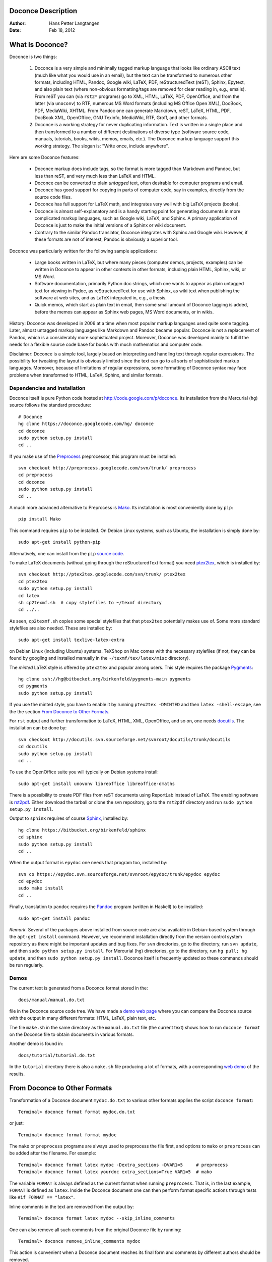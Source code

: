 .. Automatically generated reST file from Doconce source
   (http://code.google.com/p/doconce/)

Doconce Description
===================

:Author: Hans Petter Langtangen

:Date: Feb 18, 2012

.. lines beginning with # are comment lines



.. _what:is:doconce:

What Is Doconce?
================

Doconce is two things:

 1. Doconce is a very simple and minimally tagged markup language that
    looks like ordinary ASCII text (much like what you would use in an
    email), but the text can be transformed to numerous other formats,
    including HTML, Pandoc, Google wiki, LaTeX, PDF, reStructuredText
    (reST), Sphinx, Epytext, and also plain text (where non-obvious
    formatting/tags are removed for clear reading in, e.g.,
    emails). From reST you can (via ``rst2*`` programs) go to XML, HTML,
    LaTeX, PDF, OpenOffice, and from the latter (via ``unoconv``) to
    RTF, numerous MS Word formats (including MS Office Open XML),
    DocBook, PDF, MediaWiki, XHTML. From Pandoc one can generate
    Markdown, reST, LaTeX, HTML, PDF, DocBook XML, OpenOffice, GNU
    Texinfo, MediaWiki, RTF, Groff, and other formats.

 2. Doconce is a working strategy for never duplicating information.
    Text is written in a single place and then transformed to
    a number of different destinations of diverse type (software
    source code, manuals, tutorials, books, wikis, memos, emails, etc.).
    The Doconce markup language support this working strategy.
    The slogan is: "Write once, include anywhere".

Here are some Doconce features:

  * Doconce markup does include tags, so the format is more tagged than
    Markdown and Pandoc, but less than reST, and very much less than
    LaTeX and HTML.

  * Doconce can be converted to plain *untagged* text,
    often desirable for computer programs and email.

  * Doconce has good support for copying in parts of computer code,
    say in examples, directly from the source code files.

  * Doconce has full support for LaTeX math, and integrates very well
    with big LaTeX projects (books).

  * Doconce is almost self-explanatory and is a handy starting point
    for generating documents in more complicated markup languages, such
    as Google wiki, LaTeX, and Sphinx. A primary application of Doconce
    is just to make the initial versions of a Sphinx or wiki document.

  * Contrary to the similar Pandoc translator, Doconce integrates with
    Sphinx and Google wiki. However, if these formats are not of interest,
    Pandoc is obviously a superior tool.

Doconce was particularly written for the following sample applications:

  * Large books written in LaTeX, but where many pieces (computer demos,
    projects, examples) can be written in Doconce to appear in other
    contexts in other formats, including plain HTML, Sphinx, wiki, or MS Word.

  * Software documentation, primarily Python doc strings, which one wants
    to appear as plain untagged text for viewing in Pydoc, as reStructuredText
    for use with Sphinx, as wiki text when publishing the software at
    web sites, and as LaTeX integrated in, e.g., a thesis.

  * Quick memos, which start as plain text in email, then some small
    amount of Doconce tagging is added, before the memos can appear as
    Sphinx web pages, MS Word documents, or in wikis.

History: Doconce was developed in 2006 at a time when most popular
markup languages used quite some tagging.  Later, almost untagged
markup languages like Markdown and Pandoc became popular. Doconce is
not a replacement of Pandoc, which is a considerably more
sophisticated project. Moreover, Doconce was developed mainly to
fulfill the needs for a flexible source code base for books with much
mathematics and computer code.

Disclaimer: Doconce is a simple tool, largely based on interpreting
and handling text through regular expressions. The possibility for
tweaking the layout is obviously limited since the text can go to
all sorts of sophisticated markup languages. Moreover, because of
limitations of regular expressions, some formatting of Doconce syntax
may face problems when transformed to HTML, LaTeX, Sphinx, and similar
formats.



Dependencies and Installation
-----------------------------

Doconce itself is pure Python code hosted at `<http://code.google.com/p/doconce>`_.  Its installation from the
Mercurial (``hg``) source follows the standard procedure::


        # Doconce
        hg clone https://doconce.googlecode.com/hg/ doconce
        cd doconce
        sudo python setup.py install
        cd ..


If you make use of the `Preprocess <http://code.google.com/p/preprocess>`_
preprocessor, this program must be installed::


        svn checkout http://preprocess.googlecode.com/svn/trunk/ preprocess
        cd preprocess
        cd doconce
        sudo python setup.py install
        cd ..

A much more advanced alternative to Preprocess is
`Mako <http://www.makotemplates.org>`_. Its installation is most
conveniently done by ``pip``::


        pip install Mako

This command requires ``pip`` to be installed. On Debian Linux systems,
such as Ubuntu, the installation is simply done by::


        sudo apt-get install python-pip

Alternatively, one can install from the ``pip`` `source code <http://pypi.python.org/pypi/pip>`_.

To make LaTeX
documents (without going through the reStructuredText format) you
need `ptex2tex <http://code.google.com/p/ptex2tex>`_, which is
installed by::


        svn checkout http://ptex2tex.googlecode.com/svn/trunk/ ptex2tex
        cd ptex2tex
        sudo python setup.py install
        cd latex
        sh cp2texmf.sh  # copy stylefiles to ~/texmf directory
        cd ../..

As seen, ``cp2texmf.sh`` copies some special stylefiles that
that ``ptex2tex`` potentially makes use of. Some more standard stylefiles
are also needed. These are installed by::


        sudo apt-get install texlive-latex-extra

on Debian Linux (including Ubuntu) systems. TeXShop on Mac comes with
the necessary stylefiles (if not, they can be found by googling and installed
manually in the ``~/texmf/tex/latex/misc`` directory).

The *minted* LaTeX style is offered by ``ptex2tex`` and popular among
users. This style requires the package `Pygments <http://pygments.org>`_::


        hg clone ssh://hg@bitbucket.org/birkenfeld/pygments-main pygments
        cd pygments
        sudo python setup.py install

If you use the minted style, you have to enable it by running
``ptex2tex -DMINTED`` and then ``latex -shell-escape``, see
the the section `From Doconce to Other Formats`_.

For ``rst`` output and further transformation to LaTeX, HTML, XML,
OpenOffice, and so on, one needs `docutils <http://docutils.sourceforge.net>`_.
The installation can be done by::


        svn checkout http://docutils.svn.sourceforge.net/svnroot/docutils/trunk/docutils
        cd docutils
        sudo python setup.py install
        cd ..

To use the OpenOffice suite you will typically on Debian systems install::


        sudo apt-get install unovonv libreoffice libreoffice-dmaths


There is a possibility to create PDF files from reST documents
using ReportLab instead of LaTeX. The enabling software is
`rst2pdf <http://code.google.com/p/rst2pdf>`_. Either download the tarball
or clone the svn repository, go to the ``rst2pdf`` directory and
run ``sudo python setup.py install``.


Output to ``sphinx`` requires of course `Sphinx <http://sphinx.pocoo.org>`_,
installed by::


        hg clone https://bitbucket.org/birkenfeld/sphinx
        cd sphinx
        sudo python setup.py install
        cd ..


When the output format is ``epydoc`` one needs that program too, installed
by::


        svn co https://epydoc.svn.sourceforge.net/svnroot/epydoc/trunk/epydoc epydoc
        cd epydoc
        sudo make install
        cd ..


Finally, translation to ``pandoc`` requires the
`Pandoc <http://johnmacfarlane.net/pandoc/>`_ program
(written in Haskell) to be installed::


        sudo apt-get install pandoc


*Remark.* Several of the packages above installed from source code
are also available in Debian-based system through the
``apt-get install`` command. However, we recommend installation directly
from the version control system repository as there might be important
updates and bug fixes. For ``svn`` directories, go to the directory,
run ``svn update``, and then ``sudo python setup.py install``. For
Mercurial (``hg``) directories, go to the directory, run
``hg pull; hg update``, and then ``sudo python setup.py install``.
Doconce itself is frequently updated so these commands should be
run regularly.



.. some comment lines that do not affect any formatting

.. these lines are simply removed








Demos
-----


The current text is generated from a Doconce format stored in the::


        docs/manual/manual.do.txt

file in the Doconce source code tree. We have made a
`demo web page <https://doconce.googlecode.com/hg/doc/demos/manual/index.html>`_
where you can compare the Doconce source with the output in many
different formats: HTML, LaTeX, plain text, etc.

The file ``make.sh`` in the same directory as the ``manual.do.txt`` file
(the current text) shows how to run ``doconce format`` on the
Doconce file to obtain documents in various formats.

Another demo is found in::


        docs/tutorial/tutorial.do.txt

In the ``tutorial`` directory there is also a ``make.sh`` file producing a
lot of formats, with a corresponding
`web demo <https://doconce.googlecode.com/hg/doc/demos/tutorial/index.html>`_
of the results.

.. Example on including another Doconce file:



.. _doconce2formats:

From Doconce to Other Formats
=============================

Transformation of a Doconce document ``mydoc.do.txt`` to various other
formats applies the script ``doconce format``::


        Terminal> doconce format format mydoc.do.txt

or just::


        Terminal> doconce format format mydoc

The ``mako`` or ``preprocess`` programs are always used to preprocess the
file first, and options to ``mako`` or ``preprocess`` can be added after the
filename. For example::


        Terminal> doconce format latex mydoc -Dextra_sections -DVAR1=5     # preprocess
        Terminal> doconce format latex yourdoc extra_sections=True VAR1=5  # mako

The variable ``FORMAT`` is always defined as the current format when
running ``preprocess``. That is, in the last example, ``FORMAT`` is
defined as ``latex``. Inside the Doconce document one can then perform
format specific actions through tests like ``#if FORMAT == "latex"``.

Inline comments in the text are removed from the output by::


        Terminal> doconce format latex mydoc --skip_inline_comments

One can also remove all such comments from the original Doconce
file by running::


        Terminal> doconce remove_inline_comments mydoc

This action is convenient when a Doconce document reaches its final form
and comments by different authors should be removed.


HTML
----

Making an HTML version of a Doconce file ``mydoc.do.txt``
is performed by::


        Terminal> doconce format html mydoc

The resulting file ``mydoc.html`` can be loaded into any web browser for viewing.

Pandoc
------

Output in the versatile Pandoc format results from::


        Terminal> doconce format pandoc mydoc

The name of the output file is ``mydoc.pnd``.
From this format one can go to numerous other formats::


        Terminal> pandoc -R -t markdown  -o mydoc.txt mydoc.pnd
        Terminal> pandoc -R -t mediawiki -o mydoc.mwk mydoc.pnd

Pandoc supports ``latex``, ``html``, ``odt`` (OpenOffice), ``docx`` (Microsoft
Word), ``rtf``, ``texinfo``, to mention some. The ``-R`` option makes
Pandoc pass raw HTML or LaTeX to the output format instead of ignoring it.
See the `Pandoc documentation <http://johnmacfarlane.net/pandoc/README.html>`_
for the many features of the ``pandoc`` program.

LaTeX
-----

Making a LaTeX file ``mydoc.tex`` from ``mydoc.do.txt`` is done in two steps:
.. Note: putting code blocks inside a list is not successful in many

.. formats - the text may be messed up. A better choice is a paragraph

.. environment, as used here.


*Step 1.* Filter the doconce text to a pre-LaTeX form ``mydoc.p.tex`` for
     ``ptex2tex``::


        Terminal> doconce format latex mydoc

LaTeX-specific commands ("newcommands") in math formulas and similar
can be placed in files ``newcommands.tex``, ``newcommands_keep.tex``, or
``newcommands_replace.tex`` (see the section `Macros (Newcommands)`_).
If these files are present, they are included in the LaTeX document
so that your commands are defined.

*Step 2.* Run ``ptex2tex`` (if you have it) to make a standard LaTeX file::


        Terminal> ptex2tex mydoc

or just perform a plain copy::


        Terminal> cp mydoc.p.tex mydoc.tex

Doconce generates a ``.p.tex`` file with some preprocessor macros
that can be used to steer certain properties of the LaTeX document.
For example, to turn on the Helvetica font instead of the standard
Computer Modern font, run::


        Terminal> ptex2tex -DHELVETICA mydoc

The title, authors, and date are by default typeset in a non-standard
way to enable a nicer treatment of multiple authors having
institutions in common. However, the standard LaTeX "maketitle" heading
is also available through::


        Terminal> ptex2tex -DLATEX_HEADING=traditional mydoc

A separate titlepage can be generate by::


        Terminal> ptex2tex -DLATEX_HEADING=titlepage mydoc


The ``ptex2tex`` tool makes it possible to easily switch between many
different fancy formattings of computer or verbatim code in LaTeX
documents. After any ``!bc`` command in the Doconce source you can
insert verbatim block styles as defined in your ``.ptex2tex.cfg``
file, e.g., ``!bc cod`` for a code snippet, where ``cod`` is set to
a certain environment in ``.ptex2tex.cfg`` (e.g., ``CodeIntended``).
There are over 30 styles to choose from.

*Step 3.* Compile ``mydoc.tex``
and create the PDF file::


        Terminal> latex mydoc
        Terminal> latex mydoc
        Terminal> makeindex mydoc   # if index
        Terminal> bibitem mydoc     # if bibliography
        Terminal> latex mydoc
        Terminal> dvipdf mydoc

If one wishes to use the ``Minted_Python``, ``Minted_Cpp``, etc., environments
in ``ptex2tex`` for typesetting code, the ``minted`` LaTeX package is needed.
This package is included by running ``doconce format`` with the
``-DMINTED`` option::


        Terminal> ptex2tex -DMINTED mydoc

In this case, ``latex`` must be run with the
``-shell-escape`` option::


        Terminal> latex -shell-escape mydoc
        Terminal> latex -shell-escape mydoc
        Terminal> makeindex mydoc   # if index
        Terminal> bibitem mydoc     # if bibliography
        Terminal> latex -shell-escape mydoc
        Terminal> dvipdf mydoc

The ``-shell-escape`` option is required because the ``minted.sty`` style
file runs the ``pygments`` program to format code, and this program
cannot be run from ``latex`` without the ``-shell-escape`` option.


Plain ASCII Text
----------------

We can go from Doconce "back to" plain untagged text suitable for viewing
in terminal windows, inclusion in email text, or for insertion in
computer source code::


        Terminal> doconce format plain mydoc.do.txt  # results in mydoc.txt


reStructuredText
----------------

Going from Doconce to reStructuredText gives a lot of possibilities to
go to other formats. First we filter the Doconce text to a
reStructuredText file ``mydoc.rst``::


        Terminal> doconce format rst mydoc.do.txt

We may now produce various other formats::


        Terminal> rst2html.py  mydoc.rst > mydoc.html # html
        Terminal> rst2latex.py mydoc.rst > mydoc.tex  # latex
        Terminal> rst2xml.py   mydoc.rst > mydoc.xml  # XML
        Terminal> rst2odt.py   mydoc.rst > mydoc.odt  # OpenOffice


The OpenOffice file ``mydoc.odt`` can be loaded into OpenOffice and
saved in, among other things, the RTF format or the Microsoft Word format.
However, it is more convenient to use the program ``unovonv``
to convert between the many formats OpenOffice supports *on the command line*.
Run::


        Terminal> unoconv --show

to see all the formats that are supported.
For example, the following commands take
``mydoc.odt`` to Microsoft Office Open XML format,
classic MS Word format, and PDF::


        Terminal> unoconv -f ooxml mydoc.odt
        Terminal> unoconv -f doc mydoc.odt
        Terminal> unoconv -f pdf mydoc.odt


*Remark about Mathematical Typesetting.* At the time of this writing, there is no easy way to go from Doconce
and LaTeX mathematics to reST and further to OpenOffice and the
"MS Word world". Mathematics is only fully supported by ``latex`` as
output and to a wide extent also supported by the ``sphinx`` output format.
Some links for going from LaTeX to Word are listed below.

 * `<http://ubuntuforums.org/showthread.php?t=1033441>`_

 * `<http://tug.org/utilities/texconv/textopc.html>`_

 * `<http://nileshbansal.blogspot.com/2007/12/latex-to-openofficeword.html>`_
.. One possible way from Doconce to MS Word goes via ``latex`` and then

.. ``texmacs``. This didn't work well for math and figures.


Sphinx
------

Sphinx documents demand quite some steps in their creation. We have automated
most of the steps through the ``doconce sphinx_dir`` command::


        Terminal> doconce sphinx_dir author="authors' names" \
                  title="some title" version=1.0 dirname=sphinxdir \
                  theme=mytheme file1 file2 file3 ...

The keywords ``author``, ``title``, and ``version`` are used in the headings
of the Sphinx document. By default, ``version`` is 1.0 and the script
will try to deduce authors and title from the doconce files ``file1``,
``file2``, etc. that together represent the whole document. Note that
none of the individual Doconce files ``file1``, ``file2``, etc. should
include the rest as their union makes up the whole document.
The default value of ``dirname`` is ``sphinx-rootdir``. The ``theme``
keyword is used to set the theme for design of HTML output from
Sphinx (the default theme is ``'default'``).

With a single-file document in ``mydoc.do.txt`` one often just runs::


        Terminal> doconce sphinx_dir mydoc

and then an appropriate Sphinx directory ``sphinx-rootdir`` is made with
relevant files.

The ``doconce sphinx_dir`` command generates a script
``automake-sphinx.sh`` for compiling the Sphinx document into an HTML
document.  One can either run ``automake-sphinx.sh`` or perform the
steps in the script manually, possibly with necessary modifications.
You should at least read the script prior to executing it to have
some idea of what is done.

Te ``doconce sphinx_dir`` script copies directories named ``figs`` or ``figures``
over to the Sphinx directory so that figures are accessible in the
Sphinx compilation.  If figures or movies are located in other
directories, ``automake-sphinx.sh`` must be edited accordingly.
Links to local files (not ``http:`` or ``file:`` URLs) must be placed
in the ``_static`` subdirectory of the Sphinx directory. The
utility ``doconce sphinxfix_localURLs`` is run to check for local
links: for each such link, say ``dir1/dir2/myfile.txt`` it replaces
the link by ``_static/myfile.txt`` and copies ``dir1/dir2/myfile.txt``
to a local ``_static`` directory (in the same directory as the
script is run). The user must copy all ``_static/*`` files to the
``_static`` subdirectory of the Sphinx directory. Links to local
HTML files (say another Sphinx document) may present a problem if they link
to other files: all necessary files must be correctly copied to
the ``_static`` subdirectory of the Sphinx directory.
It may be wise to place relevant files in a ``_static`` directory
and link to these directly from the Doconce document - then links
to not need to be modified when creating  a Sphinx version of
the document.

Doconce comes with a collection of HTML themes for Sphinx documents.
These are packed out in the Sphinx directory, the ``conf.py``
configuration file for Sphinx is edited accordingly, and a script
``make-themes.sh`` can make HTML documents with one or more themes.
For example,
to realize the themes ``fenics`` and ``pyramid``, one writes::


        Terminal> ./make-themes.sh fenics pyramid

The resulting directories with HTML documents are ``_build/html_fenics``
and ``_build/html_pyramid``, respectively. Without arguments,
``make-themes.sh`` makes all available themes (!).

If it is not desirable to use the autogenerated scripts explained
above, here is the complete manual procedure of generating a
Sphinx document from a file ``mydoc.do.txt``.

*Step 1.* Translate Doconce into the Sphinx format::


        Terminal> doconce format sphinx mydoc


*Step 2.* Create a Sphinx root directory with a ``conf.py`` file,
either manually or by using the interactive ``sphinx-quickstart``
program. Here is a scripted version of the steps with the latter::


        mkdir sphinx-rootdir
        sphinx-quickstart <<EOF
        sphinx-rootdir
        n
        _
        Name of My Sphinx Document
        Author
        version
        version
        .rst
        index
        n
        y
        n
        n
        n
        n
        y
        n
        n
        y
        y
        y
        EOF


*Step 3.* Copy the ``mydoc.rst`` file to the Sphinx root directory::


        Terminal> cp mydoc.rst sphinx-rootdir

If you have figures in your document, the relative paths to those will
be invalid when you work with ``mydoc.rst`` in the ``sphinx-rootdir``
directory. Either edit ``mydoc.rst`` so that figure file paths are correct,
or simply copy your figure directories to ``sphinx-rootdir``.
Links to local files in ``mydoc.rst`` must be modified to links to
files in the ``_static`` directory, see comment above.

*Step 4.* Edit the generated ``index.rst`` file so that ``mydoc.rst``
is included, i.e., add ``mydoc`` to the ``toctree`` section so that it becomes::


        .. toctree::
           :maxdepth: 2
        
           mydoc

(The spaces before ``mydoc`` are important!)

*Step 5.* Generate, for instance, an HTML version of the Sphinx source::


        make clean   # remove old versions
        make html


Sphinx can generate a range of different formats:
standalone HTML, HTML in separate directories with ``index.html`` files,
a large single HTML file, JSON files, various help files (the qthelp, HTML,
and Devhelp projects), epub, LaTeX, PDF (via LaTeX), pure text, man pages,
and Texinfo files.

*Step 6.* View the result::


        Terminal> firefox _build/html/index.html


Note that verbatim code blocks can be typeset in a variety of ways
depending the argument that follows ``!bc``: ``cod`` gives Python
(``code-block:: python`` in Sphinx syntax) and ``cppcod`` gives C++, but
all such arguments can be customized both for Sphinx and LaTeX output.


Google Code Wiki
----------------

There are several different wiki dialects, but Doconce only support the
one used by `Google Code <http://code.google.com/p/support/wiki/WikiSyntax>`_.
The transformation to this format, called ``gwiki`` to explicitly mark
it as the Google Code dialect, is done by::


        Terminal> doconce format gwiki mydoc.do.txt

You can then open a new wiki page for your Google Code project, copy
the ``mydoc.gwiki`` output file from ``doconce format`` and paste the
file contents into the wiki page. Press **Preview** or **Save Page** to
see the formatted result.

When the Doconce file contains figures, each figure filename must be
replaced by a URL where the figure is available. There are instructions
in the file for doing this. Usually, one performs this substitution
automatically (see next section).


Tweaking the Doconce Output
---------------------------

Occasionally, one would like to tweak the output in a certain format
from Doconce. One example is figure filenames when transforming
Doconce to reStructuredText. Since Doconce does not know if the
``.rst`` file is going to be filtered to LaTeX or HTML, it cannot know
if ``.eps`` or ``.png`` is the most appropriate image filename.
The solution is to use a text substitution command or code with, e.g., sed,
perl, python, or scitools subst, to automatically edit the output file
from Doconce. It is then wise to run Doconce and the editing commands
from a script to automate all steps in going from Doconce to the final
format(s). The ``make.sh`` files in ``docs/manual`` and ``docs/tutorial``
constitute comprehensive examples on how such scripts can be made.



The Doconce Markup Language
===========================

The Doconce format introduces four constructs to markup text:
lists, special lines, inline tags, and environments.

Lists
-----

An unordered bullet list makes use of the ``*`` as bullet sign
and is indented as follows::


           * item 1
        
           * item 2
        
             * subitem 1, if there are more
               lines, each line must
               be intended as shown here
        
             * subitem 2,
               also spans two lines
        
           * item 3


This list gets typeset as

   * item 1

   * item 2

     * subitem 1, if there are more
       lines, each line must
       be intended as shown here

     * subitem 2,
       also spans two lines


   * item 3

In an ordered list, each item starts with an ``o`` (as the first letter
in "ordered")::


           o item 1
        
           o item 2
        
             * subitem 1
        
             * subitem 2
        
           o item 3


resulting in

  1. item 1

  2. item 2

     * subitem 1

     * subitem 2


  3. item 3

Ordered lists cannot have an ordered sublist, i.e., the ordering
applies to the outer list only.

In a description list, each item is recognized by a dash followed
by a keyword followed by a colon::


           - keyword1: explanation of keyword1
        
           - keyword2: explanation
             of keyword2 (remember to indent properly
             if there are multiple lines)


The result becomes

   keyword1: 
     explanation of keyword1

   keyword2: 
     explanation
     of keyword2 (remember to indent properly
     if there are multiple lines)

Special Lines
-------------

The Doconce markup language has a concept called *special lines*.
Such lines starts with a markup at the very beginning of the
line and are used to mark document title, authors, date,
sections, subsections, paragraphs., figures, movies, etc.


*Heading with Title and Author(s).* Lines starting with ``TITLE:``, ``AUTHOR:``, and ``DATE:`` are optional and used
to identify a title of the document, the authors, and the date. The
title is treated as the rest of the line, so is the date, but the
author text consists of the name and associated institution(s) with
the syntax::


        name at institution1 and institution2 and institution3

The ``at`` with surrounding spaces
is essential for adding information about institution(s)
to the author name, and the ``and`` with surrounding spaces is
essential as delimiter between different institutions.
Multiple authors require multiple ``AUTHOR:`` lines. All information
associated with ``TITLE:`` and ``AUTHOR:`` keywords must appear on a single
line.  Here is an example::


        TITLE: On an Ultimate Markup Language
        AUTHOR: H. P. Langtangen at Center for Biomedical Computing, Simula Research Laboratory and Dept. of Informatics, Univ. of Oslo
        AUTHOR: Kaare Dump at Segfault, Cyberspace Inc.
        AUTHOR: A. Dummy Author
        DATE: November 9, 2016

Note the how one can specify a single institution, multiple institutions,
and no institution. In some formats (including ``rst`` and ``sphinx``)
only the author names appear. Some formats have
"intelligence" in listing authors and institutions, e.g., the plain text
format::


        Hans Petter Langtangen [1, 2]
        Kaare Dump [3]
        A. Dummy Author
        
        [1] Center for Biomedical Computing, Simula Research Laboratory
        [2] Department of Informatics, University of Oslo
        [3] Segfault, Cyberspace Inc.

Similar typesetting is done for LaTeX and HTML formats.


*Section Headings.* Section headings are recognized by being surrounded by equal signs (=) or
underscores before and after the text of the headline. Different
section levels are recognized by the associated number of underscores
or equal signs (=):

   * 9 ``=`` characters for chapters

   * 7 for sections

   * 5 for subsections

   * 3 for subsubsections

   * 2 *underscrores* (only! - it looks best) for paragraphs
     (paragraph heading will be inlined)

Headings can be surrounded by as many blanks as desired.

Doconce also supports abstracts. This is typeset as a paragraph, but
*must* be followed by a section heading (everything up to the first
section heading is taken as part of the text of the abstract).


Here are some examples::


        __Abstract.__ The following text just attempts to exemplify
        various section headings.
        
        ========= Example on a Chapter Heading =========
        
        Some text.
        
        
        ======= Example on a Section Heading =======
        
        The running text goes here.
        
        
        ===== Example on a Subsection Heading =====
        
        The running text goes here.
        
        ===Example on a Subsubsection Heading===
        
        The running text goes here.
        
        __A Paragraph.__ The running text goes here.


Special Lines
=============

Figures
-------

Figures are recognized by the special line syntax::


        FIGURE:[filename, height=xxx width=yyy scale=zzz] possible caption

The filename can be without extension, and Doconce will search for an
appropriate file with the right extension. If the extension is wrong,
say ``.eps`` when requesting an HTML format, Doconce tries to find another
file, and if not, the given file is converted to a proper format
(using ImageMagick's ``convert`` utility).

The height, width, and scale keywords (and others) can be included
if desired and may have effect for some formats. Note the comma
between the sespecifications and that there should be no space
around the = sign.

Note also that, like for ``TITLE:`` and ``AUTHOR:`` lines, all information
related to a figure line must be written on the same line. Introducing
newlines in a long caption will destroy the formatting (only the
part of the caption appearing on the same line as ``FIGURE:`` will be
included in the formatted caption).


.. _fig:viz:

.. figure:: figs/streamtubes.png
   :width: 400

   Streamtube visualization of a fluid flow  (fig:viz)


Movies
------

Here is an example on the ``MOVIE:`` keyword for embedding movies. This
feature works well for the ``latex``, ``html``, ``rst``, and ``sphinx`` formats.
Other formats try to generate some HTML file and link to that file
for showing the movie::


        MOVIE: [filename, height=xxx width=yyy] possible caption


.. latex/PDF format can make use of the movie15 package for displaying movies,

.. or just plain \h`run: ...`_{...}


.. raw:: html
        
        <embed src="figs/mjolnir.mpeg" width=600 height=470 autoplay="false" loop="true"></embed>
        <p>
        <em></em>
        </p>



.. MOVIE: [figs/wavepacket.gif, width=600 height=470]


.. MOVIE: [figs/wavepacket2.mpeg, width=600 height=470]


The LaTeX format results in a file that can either make use of
the movie15 package (requires the PDF to be shown in Acrobat Reader)
or just a plain address to the movie. The HTML, reST, and
Sphinx formats will play
the movie right away by embedding the file in a standard HTML code,
provided the output format is HTML.
For all other formats a URL to an HTML file, which can play the code,
is inserted in the output document.

When movies are embedded in the PDF file via LaTeX and
the ``movie15`` package wanted, one has to turn on the preprocessor
variable ``MOVIE15``. There is an associated variable
``EXTERNAL_MOVIE_VIEWER`` which can be defined to launch an external
viewer when displaying the PDF file (in Acrobat Reader)::


        Terminal> ptex2tex -DMOVIE15 -DEXTERNAL_MOVIE_VIEWER mydoc


The HTML, reST, and Sphinx formats can also treat filenames of the form
``myframes*.png``. In that case, an HTML file for showing the sequence of frames
is generated, and a link to this file is inserted in the output document.
That is, a simple "movie viewer" for the frames is made.

Many publish their scientific movies on YouTube, and Doconce recognizes
YouTube URLs as movies. When the output is an HTML file, the movie will
be embedded, otherwise a URL to the YouTube page is inserted.
You should equip the ``MOVIE:`` command with the right width and height
of embedded YouTube movies (the parameters appear when you request
the embedded HTML code for the movie on the YouTube page).



Copying Computer Code from Source Files
---------------------------------------

Another type of special lines starts with ``@@@CODE`` and enables copying
of computer code from a file directly into a verbatim environment, see
the section `Blocks of Verbatim Computer Code`_ below.


.. _inline:tagging:

Inline Tagging
--------------

Doconce supports tags for *emphasized phrases*, **boldface phrases**,
and ``verbatim text`` (also called type writer text, for inline code)
plus LaTeX/TeX inline mathematics, such as v = sin(x).

Emphasized text is typeset inside a pair of asterisk, and there should
be no spaces between an asterisk and the emphasized text, as in::


        *emphasized words*


Boldface font is recognized by an underscore instead of an asterisk::


        _several words in boldface_ followed by *ephasized text*.

The line above gets typeset as
**several words in boldface** followed by *ephasized text*.

Verbatim text, typically used for short inline code,
is typeset between backquotes::


        `call myroutine(a, b)` looks like a Fortran call
        while `void myfunc(double *a, double *b)` must be C.

The typesetting result looks like this:
``call myroutine(a, b)`` looks like a Fortran call
while ``void myfunc(double *a, double *b)`` must be C.

It is recommended to have inline verbatim text on the same line in
the Doconce file, because some formats (LaTeX and ``ptex2tex``) will have
problems with inline verbatim text that is split over two lines.

Watch out for mixing backquotes and asterisk (i.e., verbatim and
emphasized code): the Doconce interpreter is not very smart so inline
computer code can soon lead to problems in the final format. Go back to the
Doconce source and modify it so the format to which you want to go
becomes correct (sometimes a trial and error process - sticking to
very simple formatting usually avoids such problems).

Web addresses with links are typeset as::


        some URL like "Doconce": "http://code.google.com/p/doconce"

which appears as some URL like `Search Google <http://google.com>`_.
The space after colon is optional.
Links to files ending in ``.txt``, ``.html``, ``.pdf``, ``.py``, ``.f``,
``.c``, ``.cpp``, ``.cxx``, ``.pl``, and ``.java`` follows the same
setup::


        see the "Doconce Manual": "manual.do.txt".

which appears as see the `Doconce Manual <manual.do.txt>`_.

Links to files with other extensions must be realized
*with the filename as link text*, written as
the keyword URL, followed by a colon, and then the filename enclosed
in double quotes::


        URL: "manual.html"

resulting in the link `<manual.html>`_.

.. This is now automatically carried out by the autogenerated

.. script for sphinx:

.. For such local links to

.. work with the ``sphinx`` format, the ``.rst`` file needs a fix, carried

.. out by

.. !bc sys

.. doconce sphinxfix_localURLs mydoc.rst

.. 


.. (The files, such as ``manual.html``, are then copied to a subdirectory

.. ``_static``, which must be manually copied to the Sphinx directory's

.. ``_static`` directory - links in the ``.rst`` files are automatically

.. adjusted.)


To have the URL address itself as link text, put an "URL" or URL
before the address enclosed in double quotes::


        Click on this link: URL:"http://code.google.com/p/doconce".

resulting in Click on this link: `<http://code.google.com/p/doconce>`_.

Doconce also supports inline comments in the text::


        [name: comment]

where ``name`` is the name of the author of the command, and ``comment`` is a
plain text text. (**hpl**: Note that there must be a space after the colon,
otherwise the comment is not recognized. Inline comments
can span
several lines,
if desired.)
The name and comment are visible in the output unless ``doconce format``
is run with a command-line argument ``--skip_inline_comments``
(see the chapter `From Doconce to Other Formats`_ for an example). Inline comments
are helpful during development of a document since different authors
and readers can comment on formulations, missing points, etc.
All such comments can easily be removed from the ``.do.txt`` file
(see the chapter `From Doconce to Other Formats`_).

Inline mathematics is written as in LaTeX, i.e., inside dollar signs.
Most formats leave this syntax as it is (including to dollar signs),
hence nice math formatting is only obtained in LaTeX (Epytext has some
inline math support that is utilized).  However, mathematical
expressions in LaTeX syntax often contains special formatting
commands, which may appear annoying in plain text. Doconce therefore
supports an extended inline math syntax where the writer can provide
an alternative syntax suited for formats close to plain ASCII::


        Here is an example on a linear system
        ${\bf A}{\bf x} = {\bf b}$|$Ax=b$,
        where $\bf A$|$A$ is an $n\times n$|$nxn$ matrix, and
        $\bf x$|$x$ and $\bf b$|$b$ are vectors of length $n$|$n$.

That is, we provide two alternative expressions, both enclosed in
dollar signs and separated by a pipe symbol, the expression to the
left is used in LaTeX, while the expression to the right is used for
all other formats.  The above text is typeset as "Here is an example
on a linear system Ax=b, where A
is an nxn matrix, and x and b
are vectors of length n."

Cross-Referencing
-----------------

References and labels are supported. The syntax is simple::


        label{section:verbatim}   # defines a label
        For more information we refer to Section ref{section:verbatim}.

This syntax is close that that of labels and cross-references in
LaTeX. When the label is placed after a section or subsection heading,
the plain text, Epytext, and StructuredText formats will simply
replace the reference by the title of the (sub)section.  All labels
will become invisible, except those in math environments.  In the
``rst`` and ``sphinx`` formats, the end effect is the same, but
the "label" and "ref" commands are first translated to the proper
reST commands by ``doconce format``. In the HTML and (Google
Code) wiki formats, labels become anchors and references become links,
and with LaTeX "label" and "ref" are just equipped with backslashes so
these commands work as usual in LaTeX.

It is, in general, recommended to use labels and references for
(sub)sections, equations, and figures only.
By the way, here is an example on referencing Figure `fig:viz`_
(the label appears in the figure caption in the source code of this document).
Additional references to the sections `LaTeX Blocks of Mathematical Text`_ and `Macros (Newcommands)`_ are
nice to demonstrate, as well as a reference to equations,
say Equation (my:eq1)--Equation (my:eq2). A comparison of the output and
the source of this document illustrates how labels and references
are handled by the format in question.

Hyperlinks to files or web addresses are handled as explained
in the section `Inline Tagging`_.

Index and Bibliography
----------------------

An index can be created for the ``latex``, ``rst``, and ``sphinx`` formats
by the ``idx`` keyword, following a LaTeX-inspired syntax::


        idx{some index entry}
        idx{main entry!subentry}
        idx{`verbatim_text` and more}

The exclamation mark divides a main entry and a subentry. Backquotes
surround verbatim text, which is correctly transformed in a LaTeX setting to::


        \index{verbatim\_text@\texttt{\rm\smaller verbatim\_text and more}}

Everything related to the index simply becomes invisible in plain
text, Epytext, StructuredText, HTML, and wiki formats.  Note: ``idx``
commands should be inserted outside paragraphs, not in between the
text as this may cause some strange behaviour of reST and
Sphinx formatting.  As a recommended rule, index items are naturally
placed right after section headings, before the text begins, while
index items related to a paragraph should be placed above the
paragraph one a separate line (and not in between the text or between
the paragraph heading and the text body, although this works fine if
LaTeX is the output format).

Literature citations also follow a LaTeX-inspired style::


        as found in cite{Larsen_1986,Nielsen_Kjeldstrup_1999}.

Citation labels can be separated by comma. In LaTeX, this is directly
translated to the corresponding ``cite`` command; in reST
and Sphinx the labels can be clicked, while in all the other text
formats the labels are consecutively numbered so the above citation
will typically look like::


        as found in [3][14]

if ``Larsen_1986`` has already appeared in the 3rd citation in the document
and ``Nielsen_Kjeldstrup_1999`` is a new (the 14th) citation. The citation labels
can be any sequence of characters, except for curly braces and comma.

The bibliography itself is specified by the special keyword ``BIBFILE:``,
which is optionally followed by a BibTeX file, having extension ``.bib``,
a corresponding reST bibliography, having extension ``.rst``,
or simply a Python dictionary written in a file with extension ``.py``.
The dictionary in the latter file should have the citation labels as
keys, with corresponding values as the full reference text for an item
in the bibliography. Doconce markup can be used in this text, e.g.::


        {
        'Nielsen_Kjeldstrup_1999': """
        K. Nielsen and A. Kjeldstrup. *Some Comments on Markup Languages*.
        URL:"http://some.where.net/nielsen/comments", 1999.
        """,
        'Larsen_1986':
        """
        O. B. Larsen. On Markup and Generality.
        *Personal Press*. 1986.
        """
        }

In the LaTeX format, the ``.bib`` file will be used in the standard way,
in the ``rst`` and ``sphinx`` formats, the ``.rst`` file will be
copied into the document at the place where the ``BIBFILE:`` keyword
appears, while all other formats will make use of the Python dictionary
typeset as an ordered Doconce list, replacing the ``BIBFILE:`` line
in the document.

At present, only one file with bibliographic references can be used.

.. see ketch/tex2rst for nice bibtex to rst converter which could

.. be used here


Conversion of BibTeX databases to reST format can be
done by the `bibliograph.parsing <http://pypi.python.org/pypi/bibliograph.parsing/>`_ tool.

Finally, we here test the citation command and bibliography by
citing a book [Python:Primer:09]_, a paper [Osnes:98]_,
and both of them simultaneously [Python:Primer:09]_ [Osnes:98]_.

(**somereader**: comments, citations, and references in the latex style
is a special feature of doconce :-) )


Tables
------

A table like

============  ============  ============  
    time        velocity    acceleration  
============  ============  ============  
         0.0        1.4186         -5.01  
         2.0      1.376512        11.919  
         4.0        1.1E+1     14.717624  
============  ============  ============  

is built up of pipe symbols and dashes::


          |--------------------------------|
          |time  | velocity | acceleration |
          |--------------------------------|
          | 0.0  | 1.4186   | -5.01        |
          | 2.0  | 1.376512 | 11.919       |
          | 4.0  | 1.1E+1   | 14.717624    |
          |--------------------------------|

The pipes and column values do not need to be aligned (but why write
the Doconce source in an ugly way?). In the line below the heading,
one can insert the characters ``c``, ``r``, or ``l`` to specify the
alignment of the columns (centered, right, or left, respectively).
Similar character can be inserted in the line above the header to
algn the headings. Pipes ``|`` can also be inserted to indicate
vertical rules in LaTeX tables (they are ignored for other formats).
Note that not all formats offer alignment of heading or entries
in tables (``rst`` and ``sphinx`` are examples). Also note that
Doconce tables are very simple: neither entries nor
headings can span several columns or rows. When that functionality
is needed, one can make use of the preprocessor and if-tests on
the format and insert format-specific code for tables.



Exercises, Problems, or Projects
--------------------------------

Doconce has special support for three types of "exercises", named
*exercise*, *problem*, or *project*.
These are all typeset as special kind of
sections. Such sections start with a subsection or subsubsection
headline, indicated by 3 or 5 ``=`` characters, and last up to the
next headline or the end of the file. The headline itself must
consists of the word "Exercise", "Problem", or "Project", followed
by a colon and a title of the exercise, problem, or project.
The next line(s) may contain a label and specification of the
name of result file (if the answer to the exercise is to be handed
it) and a solution file::


        ===== Project: Determine the Distance to the Moon =====
        label{proj:moondist} file=earth2moon.pdf
        solution=eart2moon_sol.do.txt
        
        Here goes the running text of the project....
        
        __Hint 1.__ Do not plan a travel to the moon.
        
        __Hint 2.__ Wikipedia is always helpful.

Doconce will recognize the exercise, problem, or project *title*,
the *label*, the *result file*, the *solution file* (if any of
these three entities is present), the *text*, and a sequence of
*hints*. Tailored formatting of exercises in special output formats
can make use of this. For example, one can image web formats where
the hints are displayed one by one when needed and where the result
file can be uploaded. One can also think of mechanisms for downloading
the solution file if the result file meets certain criteria.
Doconce does not yet generate such functionality in any output format,
but this is an intended future feature to be impelemented.

Because exercises, problems, and projects are typeset as ordinary
sections (this is the most general approach that will work for many
formats), one must refer to an exercise, problem, or project
by its label, which normally will translate to the section number
(in LaTeX, for instance) or a link to the title of the section.
The *title* is typeset without any leading "Exercise:", "Problem:",
or "Project:" word, so that references like "see Problem ..."
works well in all formats ("..." will be a number in LaTeX and
the problem title in most other formats).

It is recommended to collect all exercises as subsetions (or subsubsections)
under a section (or subsection) named "Exercises", "Problems", or
"Projects".


.. _sec:verbatim:blocks:

Blocks of Verbatim Computer Code
--------------------------------

Blocks of computer code, to be typeset verbatim, must appear inside a
"begin code" ``!bc`` keyword and an "end code" ``!ec`` keyword. Both
keywords must be on a single line and *start at the beginning of the
line*.  Before such a code block there must be a plain sentence
(at least if successful transformation to reST and
ASCII-type formats is desired). For example, a code block cannot come
directly after a section/paragraph heading or a table.

There may be an argument after the ``!bc`` tag to specify a
certain environment (for ``ptex2tex`` or Sphinx) for typesetting
the verbatim code. For instance, ``!bc dat`` corresponds to
the data file environment and ``!bc cod`` is typically
used for a code snippet. There are some predefined environments
explained below. If there is
no argument specifying the environment, one assumes some plain
verbatim typesetting (for ``ptex2tex`` this means the ``ccq`` environment,
which is defined in the config file ``.ptex2tex.cfg``,
while for Sphinx it defaults to the ``python`` environment).

Since the config file for ``ptex2tex`` can define what some environment
maps onto with respect to typesetting, a similar possibility is
supported for Sphinx as well.  The argument after ``!bc`` is in case of
Sphinx output mapped onto a valid Pygments language for typesetting of
the verbatim block by Pygments. This mapping takes place in an
optional comment to be inserted in the Doconce source file, e.g.::


        # sphinx code-blocks: pycod=python cod=fortran cppcod=c++ sys=console

Here, three arguments are defined: ``pycod`` for Python code,
``cod`` also for Python code, ``cppcod`` for C++ code, and ``sys``
for terminal sessions. The same arguments would be defined
in ``.ptex2tex.cfg`` for how to typeset the blocks in LaTeX using
various verbatim styles (Pygments can also be used in a LaTeX
context).

By default, ``pro`` is used for complete programs in Python, ``cod`` is
for a code snippet in Python, while ``xcod`` and ``xpro`` implies computer
language specific typesetting where ``x`` can be ``f`` for Fortran, ``c``
for C, ``cpp`` for C++, ``sh`` for Unix shells, ``pl`` for Perl, ``m`` for
Matlab, ``cy`` for Cython, and ``py`` for Python.  The argument ``sys``
means by default ``console`` for Sphinx and ``CodeTerminal`` (ptex2tex
environent) for LaTeX. Other specifications are ``dat`` for a data file
or print out, and ``ipy`` for interactive Python sessions.  All these
definitions of the arguments after ``!bc`` can be redefined in the
``.ptex2tex.cfg`` configuration file for ptex2tex/LaTeX and in the
``sphinx code-blocks`` comments for Sphinx. Support for other languages
is easily added.

.. (Any sphinx code-block comment, whether inside verbatim code

.. blocks or outside, yields a mapping between bc arguments

.. and computer languages. In case of muliple definitions, the

.. first one is used.)


The enclosing ``!ec`` tag of verbatim computer code blocks must
be followed by a newline.  A common error in list environments is to
forget to indent the plain text surrounding the code blocks. In
general, we recommend to use paragraph headings instead of list items
in combination with code blocks (it usually looks better, and some
common errors are naturally avoided).

Here is a verbatim code block with Python code (``pycod`` style)::


        # regular expressions for inline tags:
        inline_tag_begin = r'(?P<begin>(^|\s+))'
        inline_tag_end = r'(?P<end>[.,?!;:)\s])'
        INLINE_TAGS = {
            'emphasize':
            r'%s\*(?P<subst>[^ `][^*`]*)\*%s' % \
            (inline_tag_begin, inline_tag_end),
            'verbatim':
            r'%s`(?P<subst>[^ ][^`]*)`%s' % \
            (inline_tag_begin, inline_tag_end),
            'bold':
            r'%s_(?P<subst>[^ `][^_`]*)_%s' % \
            (inline_tag_begin, inline_tag_end),
        }

And here is a C++ code snippet (``cppcod`` style)::


        void myfunc(double* x, const double& myarr) {
            for (int i = 1; i < myarr.size(); i++) {
                myarr[i] = myarr[i] - x[i]*myarr[i-1]
            }
        }


.. When showing copy from file in !bc envir, intent a character - otherwise

.. ptex2tex is confused and starts copying...

Computer code can be copied directly from a file, if desired. The syntax
is then::


         @@@CODE myfile.f
         @@@CODE myfile.f fromto: subroutine\s+test@^C\s{5}END1

The first line implies that all lines in the file ``myfile.f`` are
copied into a verbatim block, typset in a ``!bc Xpro`` environment, where
``X`` is the extension of the filename, here ``f`` (i.e., the environment
becomes ``!bc fpro`` and will typically lead to some Fortran-style
formatting in Linux and Sphinx).  The
second line has a ``fromto:`` directive, which implies copying code
between two lines in the code, typset within a !`bc Xcod`
environment (again, ``X`` is the filename extension, implying the
type of file). Note that the ``pro`` and ``cod`` arguments are only used for LaTeX
and Sphinx output, all other formats will have the code typeset within
a plain ``!bc`` environment.) Two regular expressions, separated by the
``@`` sign, define the "from" and "to" lines.  The "from" line is
included in the verbatim block, while the "to" line is not. In the
example above, we copy code from the line matching ``subroutine test``
(with as many blanks as desired between the two words) and the line
matching ``C END1`` (C followed by 5 blanks and then the text END1). The
final line with the "to" text is not included in the verbatim block.

Let us copy a whole file (the first line above)::


        C     a comment
        
              subroutine    test()
              integer i
              real*8 r
              r = 0
              do i = 1, i
                 r = r + i
              end do
              return
        C     END1
        
              program testme
              call test()
              return


Let us then copy just a piece in the middle as indicated by the ``fromto:``
directive above::


              subroutine    test()
              integer i
              real*8 r
              r = 0
              do i = 1, i
                 r = r + i
              end do
              return


Note that the "to" line is not copied into the Doconce file, but the
"from" line is. Sometimes it is convenient to also neglect the
"from" line, a feature that is allowed by replacing ``fromto:`` by
``from-to`` ("from with minus"). This allows for copying very similar
code segments throughout a file, while still distinguishing between them.
Copying the second set of parameters from the text::


        # --- Start Example 1 ---
        c = -1
        A = 2
        p0 = 4
        simulate_and_plot(c, A, p0)
        # --- End Example 1 ---
        
        # --- Start Example 2 ---
        c = -1
        A = 1
        p0 = 0
        simulate_and_plot(c, A, p0)
        # --- End Example 2 ---

is easy with::


        from-to: Start Example 2@End Example 2

With only ``fromto:`` this would be impossible.

(Remark for those familiar with ``ptex2tex``: The from-to
syntax is slightly different from that used in ``ptex2tex``. When
transforming Doconce to LaTeX, one first transforms the document to a
``.p.tex`` file to be treated by ``ptex2tex``. However, the ``@@@CODE`` line
is interpreted by Doconce and replaced by the mentioned
pro or cod environment which are defined in the ``ptex2tex`` configuration
file.)


.. _mathtext:

LaTeX Blocks of Mathematical Text
---------------------------------

Blocks of mathematical text are like computer code blocks, but
the opening tag is ``!bt`` (begin TeX) and the closing tag is
``!et``. It is important that ``!bt`` and ``!et`` appear on the beginning of the
line and followed by a newline.

Here is the result of a ``!bt`` - ``!et`` block::

        \begin{eqnarray}
        {\partial u\over\partial t} &=& \nabla^2 u + f, label{myeq1}\\
        {\partial v\over\partial t} &=& \nabla\cdot(q(u)\nabla v) + g
        \end{eqnarray}


This text looks ugly in all Doconce supported formats, except from
LaTeX and Sphinx.  If HTML is desired, the best is to filter the Doconce text
first to LaTeX and then use the widely available tex4ht tool to
convert the dvi file to HTML, or one could just link a PDF file (made
from LaTeX) directly from HTML. For other textual formats, it is best
to avoid blocks of mathematics and instead use inline mathematics
where it is possible to write expressions both in native LaTeX format
(so it looks good in LaTeX) and in a pure text format (so it looks
okay in other formats).

.. _newcommands:

Macros (Newcommands)
--------------------

Doconce supports a type of macros via a LaTeX-style *newcommand*
construction.  The newcommands defined in a file with name
``newcommand_replace.tex`` are expanded when Doconce is filtered to
other formats, except for LaTeX (since LaTeX performs the expansion
itself).  Newcommands in files with names ``newcommands.tex`` and
``newcommands_keep.tex`` are kept unaltered when Doconce text is
filtered to other formats, except for the Sphinx format. Since Sphinx
understands LaTeX math, but not newcommands if the Sphinx output is
HTML, it makes most sense to expand all newcommands.  Normally, a user
will put all newcommands that appear in math blocks surrounded by
``!bt`` and ``!et`` in ``newcommands_keep.tex`` to keep them unchanged, at
least if they contribute to make the raw LaTeX math text easier to
read in the formats that cannot render LaTeX.  Newcommands used
elsewhere throughout the text will usually be placed in
``newcommands_replace.tex`` and expanded by Doconce.  The definitions of
newcommands in the ``newcommands*.tex`` files *must* appear on a single
line (multi-line newcommands are too hard to parse with regular
expressions).

*Example.* Suppose we have the following commands in
``newcommand_replace.tex``::


        \newcommand{\beqa}{\begin{eqnarray}}
        \newcommand{\eeqa}{\end{eqnarray}}
        \newcommand{\ep}{\thinspace . }
        \newcommand{\uvec}{\vec u}
        \newcommand{\mathbfx}[1]{{\mbox{\boldmath $#1$}}}
        \newcommand{\Q}{\mathbfx{Q}}


and these in ``newcommands_keep.tex``::


        \newcommand{\x}{\mathbfx{x}}
        \newcommand{\normalvec}{\mathbfx{n}}
        \newcommand{\Ddt}[1]{\frac{D#1}{dt}}


The LaTeX block::


        \beqa
        \x\cdot\normalvec &=& 0, label{my:eq1}\\
        \Ddt{\uvec} &=& \Q \ep   label{my:eq2}
        \eeqa

will then be rendered to::

        \begin{eqnarray}
        \x\cdot\normalvec &=& 0, label{my:eq1}\\
        \Ddt{\vec u} &=& {\mbox{\boldmath $Q$}} \thinspace .    label{my:eq2}
        \end{eqnarray}

in the current format.

Preprocessing Steps
-------------------

Doconce allows preprocessor commands for, e.g., including files,
leaving out text, or inserting special text depending on the format.
Two preprocessors are supported: preprocess
(`<http://code.google.com/p/preprocess>`_) and mako
(`<http://www.makotemplates.org/>`_). The former allows include and if-else
statements much like the well-known preprocessor in C and C++ (but it
does not allow sophisticated macro substitutions). The latter
preprocessor is a very powerful template system.  With Mako you can
automatically generate various type of text and steer the generation
through Python code embedded in the Doconce document. An arbitrary set
of ``name=value`` command-line arguments (at the end of the command line)
automatically define Mako variables that are substituted in the document.

Doconce will detect if preprocess or Mako commands are used and run
the relevant preprocessor prior to translating the Doconce source to a
specific format.

The preprocess and mako programs always have the variable ``FORMAT``
defined as the desired output format of Doconce (``html``, ``latex``,
``plain``, ``rst``, ``sphinx``, ``epydoc``, ``st``).  It is then easy to test on
the value of ``FORMAT`` and take different actions for different
formats. For example, one may create special LaTeX output for figures,
say with multiple plots within a figure, while other formats may apply
a separate figure for each plot. Below is an example (see the Doconce
source code of this document to understand how preprocess is used to
create the example).

.. If PNGFIGS is defined, PNG files are used, otherwise Encapsulated

.. PostScript files are used.



.. Use default Doconce figure handling for all other formats



.. figure:: figs/wavepacket_0001.png
   :width: 400

   Wavepacket at time 0.1 s



.. figure:: figs/wavepacket_0010.png
   :width: 400

   Wavepacket at time 0.2 s



Other user-defined variables for the preprocessor can be set at
the command line as explained in the section `From Doconce to Other Formats`_.

More advanced use of mako can include Python code that may automate
the writing of parts of the document.



Splitting Documents into Smaller Pieces
---------------------------------------

Long documents are conveniently split into smaller Doconce files.
However, there must be a master document including all the pieces,
otherwise references to sections and the index will not work properly.
The master document is preferably a file just containing a set of
preprocessor include statements of the form ``#include "file.do.txt"``.
The preprocessor will put together all the pieces so that Doconce
sees a long file with the complete text.

For reST and Sphinx documents it is a point to have
separate ``.rst`` files and an index file listing the various ``.rst``
that build up the document. To generate the various ``.rst`` files one
should not run Doconce on the individual ``.do.txt`` files, because then
references and index entries are not treated correctly. Instead,
run Doconce on the master file and invoke the script ``doconce split_rst``
to split the long, complete ``.rst`` into pieces. This process requires
that each ``#include "file.do.txt`` line in the master file is preceded by a
"marker line" having the syntax ``#>>>>>> part: file >>>>>>``, where
``file`` is the filename without extension. The number of greater than
signs is not important, but it has to be a comment line and it has
to contain the keyword ``part:``.

Here is an example. Say the name of the master file is ``master.do.txt``.
The following Bash script does the job:
We run::


        doconce format sphinx master
        # Split master.rst into parts
        # as defined by #>>>>> part: name >>>>> lines
        files=`doconce split_rst master.rst`
        
        dir=sphinxm-rootdir
        
        if [ ! -d $dir ]; then
          doconce sphinx_dir dirname=$dir author='me and you' \
                  version=1.0 theme=default $files
          sh automake-sphinx.sh
        else
          for file in $files; do
            cp $file.rst $dir
          done
          cd $dir
          make html
          cd ..
        fi

The autogenerated ``automake-sphinx.sh`` file (by ``doconce sphinx_dir``)
is compatible with a master ``.rst`` file split into pieces as long as
the complete set of pieces in correct order is given to ``doconce sphinx_dir``.
This set is the output of ``doconce split_rst``, which we catch in a
variable ``files`` above.


Missing Features
----------------

Doconce does not aim to support sophisticated typesetting, simply because
sophisticated typesetting usually depend quite strongly on the particular
output format chosen. When a particular feature needed is not supported
by Doconce, it is recommended to hardcode that feature for a particular
format and use the if-else construction of the preprocessor. For example,
if a sophisticated table is desired in LaTeX output, test on the
``FORMAT`` variable (``#if FORMAT == "latex"``) in the Doconce code and
insert the table in LaTeX format. The ``else`` or ``elif`` branches may
have the table in other formats or a simplified version in the Doconce
table format. Similarly, if certain adjustments are needed, like
pagebreaks in LaTeX, hardcode that in the Doconce format (and recall
that this is really LaTeX dependent - pagebreaks are not
relevant HTML formats).

Instead of inserting special code in the Doconce document, one can
alternatively script editing of the output from Doconce. That is,
we develop a Python or Bash script that runs the translation of
a Doconce document to a ready docoment in another format. Inside this
script, we may edit and fine-tune the output from Doconce.

As an example, say you want a table of contents in the LaTeX output
(Doconce does not support table of contents). By inserting a
recognizable comment in the Doconce source, say::


        # table of contents

we can use this comment to edit the LaTeX file. First, we run
Doconce ``doconce format latex mydoc`` to produce ``mydoc.p.tex``. Then
we use the ``doconce replace`` and ``doconce subst`` commands to
replace the comment by the comment plus the table of contents command,
or just the latter::


        Terminal> doconce replace '% table of contents'
                  '\tableofcontents' mydoc.p.tex

The ``doconce replace from_text to_text filename`` command performs a
character-by-character replacement (using the ``replace`` method in
string objects in Python). If we want to preserve the comment and add
a new line with ``\tableofcontents``, we should use ``doconce subst``,
which applies regular expressions for substitutions and thereby
understands the newline character::


        Terminal> doconce subst '% table of contents' \
                  '% table of contents\n\\tableofcontents' mydoc.p.tex

Note the double backshlash in front of the ``t`` character: without it we
would get a tab and no backslash.
The ``doconce subst`` is a powerful way to automatically edit the output
from Doconce and fine-tune a LaTeX document. Use of comment lines to
identify portions of the file to be edited is a smart idea.
Alternatively, the relevant LaTeX constructions can be inserted directly
in the Doconce file using if-else preprocessor directives.

Header and Footer
-----------------

Some formats use a header and footer in the document. LaTeX and
HTML are two examples of such formats. When the document is to be
included in another document (which is often the case with
Doconce-based documents), the header and footer are not wanted, while
these are needed (at least in a LaTeX context) if the document is
stand-alone. We have introduce the convention that if ``TITLE:`` or
``#TITLE:`` is found at the beginning of the line (i.e., the document
has, or has an intention have, a title), the header and footer
are included, otherwise not.


Emacs Doconce Formatter
-----------------------

The file ``misc/.doconce-mode.el`` in the Doconce source distribution
gives a "Doconce Editing Mode" in Emacs. The file is a rough edit of
the reST Editing Mode for Emacs. Some Doconce features are recognized,
but far from all, and sometimes portions of Doconce text just appear
as ordinary text.

Here is how to get the Doconce Editing Mode in Emacs.

*Step 1.* Download the Doconce tarball from ``code.google.com/p/doconce``,
pack it out and go to the root directory.

*Step 2.* Copy the ``doconce-mode.el`` file to the home directory::


        cp misc/.doconce-mode.el $HOME


*Step 3.* Add these lines to ``$HOME/.emacs``::


        (load-file "~/hg/.doconce-mode.el")
        (setq auto-mode-alist(cons '("\\.do\\.txt$" . doconce-mode) auto-mode-alist))

Emacs will now recognize files with extension ``.do.txt`` and enter
the Doconce Editing Mode.


Troubleshooting
===============

Disclaimer
----------

Doconce has some support for syntax checking.  If you encounter Python
errors while running ``doconce format``, the reason for the error is
most likely a syntax problem in your Doconce source file. You have to
track down this syntax problem yourself.

However, the problem may well be a bug in Doconce. The Doconce
software is incomplete, and many special cases of syntax are not yet
discovered to give problems. Such special cases are also seldom easy to
fix, so one important way of "debugging" Doconce is simply to change
the formatting so that Doconce treats it properly. Doconce is very much
based on regular expressions, which are known to be non-trivial to
debug years after they are created. The main developer of Doconce has
hardly any time to work on debugging the code, but the software works
well for his diverse applications of it.


General Problems
----------------

Figure captions are incomplete
~~~~~~~~~~~~~~~~~~~~~~~~~~~~~~

If only the first part of a figure caption in the Doconce file is seen
in the target output format, the reason is usually that the caption
occupies multiple lines in the Doconce file. The figure caption must
be written as *one line*, at the same line as the FIGURE keyword.

Preprocessor directives do not work
~~~~~~~~~~~~~~~~~~~~~~~~~~~~~~~~~~~

Make sure the preprocessor instructions, in Preprocess or Mako, have
correct syntax. Also make sure that you do not mix Preprocess and Mako
instructions. Doconce will then only run Preprocess.

Problems with boldface and emphasize
~~~~~~~~~~~~~~~~~~~~~~~~~~~~~~~~~~~~

Two boldface or emphasize expressions after each other are not rendered
correctly. Merge them into one common expression.

Strange non-English characters
~~~~~~~~~~~~~~~~~~~~~~~~~~~~~~

Check the encoding of the ``.do.txt`` file with the Unix ``file`` command
or with::


        Unix> doconce guess_encoding myfile.do.txt

If the encoding is utf-8, convert to latin-1 using either of
the Unix commands::


        Unix> doconce change_encoding utf-8 LATIN1 myfile.do.txt
        
        Unix> iconv -f utf-8 -t LATIN1 myfile.do.txt --output newfile


Wrong Norwegian charcters
~~~~~~~~~~~~~~~~~~~~~~~~~

When Doconce documents have characters not in the standard ASCII set,
the format of the file must be LATIN1 and not UTF-8. See
the section "Strange non-English characters" above for how to
run ``doconce change_encoding`` to change the encoding of the Doconce file.

Inline verbatim text is not formatted correctly
~~~~~~~~~~~~~~~~~~~~~~~~~~~~~~~~~~~~~~~~~~~~~~~

Make sure there is whitespace surrounding the text in backquotes.

Too short underlining of reST headlines
~~~~~~~~~~~~~~~~~~~~~~~~~~~~~~~~~~~~~~~

This may happen if there is a paragraph heading without
proceeding text before some section heading.


Problems with code or Tex Blocks
--------------------------------

Code or math block errors in reST
~~~~~~~~~~~~~~~~~~~~~~~~~~~~~~~~~

First note that a code or math block must come after some plain
sentence (at least for successful output in reST), not directly
after a section/paragraph heading, table, comment, figure, or
movie, because the code or math block is indented and then become
parts of such constructions. Either the block becomes invisible or
error messages are issued.

Sometimes reST reports an "Unexpected indentation" at the beginning of
a code block. If you see a ``!bc``, which should have been removed when
running ``doconce format sphinx``, it is usually an error in the Doconce
source, or a problem with the rst/sphinx translator.  Check if the
line before the code block ends in one colon (not two!), a question
mark, an exclamation mark, a comma, a period, or just a newline/space
after text. If not, make sure that the ending is among the
mentioned. Then ``!bc`` will most likely be replaced and a double colon
at the preceding line will appear (which is the right way in reST to
indicate a verbatim block of text).

Strange errors around code or TeX blocks in reST
~~~~~~~~~~~~~~~~~~~~~~~~~~~~~~~~~~~~~~~~~~~~~~~~

If ``idx`` commands for defining indices are placed inside paragraphs,
and especially right before a code block, the reST translator
(rst and sphinx formats) may get confused and produce strange
code blocks that cause errors when the reST text is transformed to
other formats. The remedy is to define items for the index outside
paragraphs.

Something is wrong with a verbatim code block
~~~~~~~~~~~~~~~~~~~~~~~~~~~~~~~~~~~~~~~~~~~~~

Check first that there is a "normal" sentence right before
the block (this is important for reST and similar
"ASCII-close" formats).

Code/TeX block is not shown in reST format
~~~~~~~~~~~~~~~~~~~~~~~~~~~~~~~~~~~~~~~~~~

A comment right before a code or tex block will treat the whole
block also as a comment. It is important that there is normal
running text right before ``!bt`` and ``!bc`` environments.

Verbatim code blocks inside lists look ugly
~~~~~~~~~~~~~~~~~~~~~~~~~~~~~~~~~~~~~~~~~~~

Read the the section `Blocks of Verbatim Computer Code`_ above.  Start the
``!bc`` and ``!ec`` tags in column 1 of the file, and be careful with
indenting the surrounding plain text of the list item correctly. If
you cannot resolve the problem this way, get rid of the list and use
paragraph headings instead. In fact, that is what is recommended:
avoid verbatim code blocks inside lists (it makes life easier).

LaTeX code blocks inside lists look ugly
~~~~~~~~~~~~~~~~~~~~~~~~~~~~~~~~~~~~~~~~

Same solution as for computer code blocks as described in the
previous paragraph. Make sure the ``!bt`` and ``!et`` tags are in column 1
and that the rest of the non-LaTeX surrounding text is correctly indented.
Using paragraphs instead of list items is a good idea also here.


Problems with reST Output
-------------------------

Lists do not appear in .rst files
~~~~~~~~~~~~~~~~~~~~~~~~~~~~~~~~~

Check if you have a comment right above the list. That comment
will include the list if the list is indentend. Remove the comment.

Error message "Undefined substitution..." from reST
~~~~~~~~~~~~~~~~~~~~~~~~~~~~~~~~~~~~~~~~~~~~~~~~~~~

This may happen if there is much inline math in the text. reST cannot
understand inline LaTeX commands and interprets them as illegal code.
Just ignore these error messages.

Inconsistent headings in reST
~~~~~~~~~~~~~~~~~~~~~~~~~~~~~

The ``rst2*.py`` and Sphinx converters abort if the headers of sections
are not consistent, i.e., a subsection must come under a section,
and a subsubsection must come under a subsection (you cannot have
a subsubsection directly under a section). Search for ``===``,
count the number of equality signs (or underscores if you use that)
and make sure they decrease by two every time a lower level is encountered.

Problems with LaTeX Output
--------------------------

The LaTeX file does not compile
~~~~~~~~~~~~~~~~~~~~~~~~~~~~~~~

If the problem is undefined control sequence involving::


        \code{...}

the cause is usually a verbatim inline text (in backquotes in the
Doconce file) spans more than one line. Make sure, in the Doconce source,
that all inline verbatim text appears on the same line.

Inline verbatim gives error
~~~~~~~~~~~~~~~~~~~~~~~~~~~

Check if the inline verbatim contains typical LaTeX commands, e.g.::


        some text with `\usepackage{mypack}` is difficult because
        ptex2tex will replace this by \code{\usepackage{mypack}} and
        then replace this by
        {\fontsize{10pt}{10pt}\verb!\usepackage{mypack!}}
        which is wrong because ptex2tex applies regex that don't
        capture the second }

The remedy is to place verbatim LaTeX commands in verbatim
blocks - that is safe.

.. Could have doconce configure file where inline verbatim is

.. configured to be \fontsize... directly, not via ptex2tex \code{}.



Errors in figure captions
~~~~~~~~~~~~~~~~~~~~~~~~~

Such errors typically arise from unbalanced curly braces, or dollar signs
around math, and similar LaTeX syntax errors.

(Note that verbatim font is likely to cause trouble inside figure captions,
but Doconce will automatically replace verbatim text in backquotes by
a proper ``texttt`` command (since verbatim font constructions does not work
inside figure captions) and precede underscores by backslash.)

Chapters are ignored
~~~~~~~~~~~~~~~~~~~~

The default LaTeX style is "article". If you chapters in the Doconce file,
you need to run ``ptex2tex`` with the option ``-DBOOK`` to set the LaTeX
documentstyle to "book".

I want to tune the top of the LaTeX file
~~~~~~~~~~~~~~~~~~~~~~~~~~~~~~~~~~~~~~~~

The top of the LaTeX file, as generated by Doconce, is very simple.
If this LaTeX code is not sufficient for your needs, there are
two ways out of it:

1. Make a little Bash script that performs a series of
   ``doconce subst`` (regular expressions) or ``doconce replace`` (regular text)
   substitutions to change the text automatically (you probably have to
   repeat these edits so automating them is a good idea).

2. Place the title, author(s), and date of the Doconce file in a separate
   file and use the preprocessor to include the rest. The rest is then
   one or more Doconce files without title, author(s), and date. This
   means that the ``doconce format latex`` command does not generate
   the LaTeX intro (preamble) and outro, just the core text, for these
   files.
   Make a new file by hand with the appropriate LaTeX intro and outro
   text and include the various text pieces in this file.
   To make the LaTeX document, you compile all Doconce files
   into LaTeX code, except the "top" Doconce file that includes the
   others. That file is not used for LaTeX output, but
   replaced by the hand-written LaTeX "top" file.

Problems with gwiki Output
--------------------------

Strange nested lists in gwiki
~~~~~~~~~~~~~~~~~~~~~~~~~~~~~

Doconce cannot handle nested lists correctly in the gwiki format.
Use nonnested lists or edit the ``.gwiki`` file directly.

Lists in gwiki look ugly in the gwiki source
~~~~~~~~~~~~~~~~~~~~~~~~~~~~~~~~~~~~~~~~~~~~

Because the Google Code wiki format requires all text of a list item to
be on one line, Doconce simply concatenates lines in that format,
and because of the indentation in the original Doconce text, the gwiki
output looks somewhat ugly. The good thing is that this gwiki source
is seldom to be looked at - it is the Doconce source that one edits
further.

Debugging
---------

Given a problem, extract a small portion of text surrounding the
problematic area and debug that small piece of text. Doconce does a
series of transformations of the text. The effect of each of these
transformation steps are dumped to a logfile, named
``_doconce_debugging.log``, if the to ``doconce format`` after the filename
is ``debug``. The logfile is inteded for the developers of Doconce, but
may still give some idea of what is wrong.  The section "Basic Parsing
Ideas" explains how the Doconce text is transformed into a specific
format, and you need to know these steps to make use of the logfile.



Basic Parsing Ideas
===================

.. avoid list here since we have code in between (never a good idea)


The (parts of) files with computer code to be directly included in
the document are first copied into verbatim blocks.

All verbatim and TeX blocks are removed and stored elsewhere
to ensure that no formatting rules are not applied to these blocks.

The text is examined line by line for typesetting of lists, as well as
handling of blank lines and comment lines.
List parsing needs some awareness of the context.
Each line is interpreted by a regular expression::


        (?P<indent> *(?P<listtype>[*o-] )? *)(?P<keyword>[^:]+?:)?(?P<text>.*)\s?


That is, a possible indent (which we measure), an optional list
item identifier, optional space, optional words ended by colon,
and optional text. All lines are of this form. However, some
ordinary (non-list) lines may contain a colon, and then the keyword
and text group must be added to get the line contents. Otherwise,
the text group will be the line.

When lists are typeset, the text is examined for sections, paragraphs,
title, author, date, plus all the inline tags for emphasized, boldface,
and verbatim text. Plain subsitutions based on regular expressions
are used for this purpose.

The final step is to insert the code and TeX blocks again (these should
be untouched and are therefore left out of the previous parsing).

It is important to keep the Doconce format and parsing simple.  When a
new format is needed and this format is not obtained by a simple edit
of the definition of existing formats, it might be better to convert
the document to reST and then to XML, parse the XML and
write out in the new format.  When the Doconce format is not
sufficient to getting the layout you want, it is suggested to filter
the document to another, more complex format, say reST or
LaTeX, and work further on the document in this format.


A Glimpse of How to Write a New Translator
------------------------------------------

This is the HTML-specific part of the
source code of the HTML translator::


        FILENAME_EXTENSION['html'] = '.html'  # output file extension
        BLANKLINE['html'] = '<p>\n'           # blank input line => new paragraph
        INLINE_TAGS_SUBST['html'] = {         # from inline tags to HTML tags
            # keep math as is:
            'math': None,  # indicates no substitution
            'emphasize':     r'\g<begin><em>\g<subst></em>\g<end>',
            'bold':          r'\g<begin><b>\g<subst></b>\g<end>',
            'verbatim':      r'\g<begin><tt>\g<subst></tt>\g<end>',
            'URL':           r'\g<begin><a href="\g<url>">\g<link></a>',
            'section':       r'<h1>\g<subst></h1>',
            'subsection':    r'<h3>\g<subst></h3>',
            'subsubsection': r'<h5>\g<subst></h5>',
            'paragraph':     r'<b>\g<subst></b>. ',
            'title':         r'<title>\g<subst></title>\n<center><h1>\g<subst></h1></center>',
            'date':          r'<center><h3>\g<subst></h3></center>',
            'author':        r'<center><h3>\g<subst></h3></center>',
            }
        
        # how to replace code and latex blocks by html (<pre>) environment:
        def html_code(filestr):
            c = re.compile(r'^!bc(.*?)\n', re.MULTILINE)
            filestr = c.sub(r'<!-- BEGIN VERBATIM BLOCK \g<1>-->\n<pre>\n', filestr)
            filestr = re.sub(r'!ec\n',
                             r'</pre>\n<! -- END VERBATIM BLOCK -->\n', filestr)
            c = re.compile(r'^!bt\n', re.MULTILINE)
            filestr = c.sub(r'<pre>\n', filestr)
            filestr = re.sub(r'!et\n', r'</pre>\n', filestr)
            return filestr
        CODE['html'] = html_code
        
        # how to typeset lists and their items in html:
        LIST['html'] = {
            'itemize':
            {'begin': '\n<ul>\n', 'item': '<li>', 'end': '</ul>\n\n'},
            'enumerate':
            {'begin': '\n<ol>\n', 'item': '<li>', 'end': '</ol>\n\n'},
            'description':
            {'begin': '\n<dl>\n', 'item': '<dt>%s<dd>', 'end': '</dl>\n\n'},
            }
        
        # how to type set description lists for function arguments, return
        # values, and module/class variables:
        ARGLIST['html'] = {
            'parameter': '<b>argument</b>',
            'keyword': '<b>keyword argument</b>',
            'return': '<b>return value(s)</b>',
            'instance variable': '<b>instance variable</b>',
            'class variable': '<b>class variable</b>',
            'module variable': '<b>module variable</b>',
            }
        
        # document start:
        INTRO['html'] = """
        <html>
        <body bgcolor="white">
        """
        # document ending:
        OUTRO['html'] = """
        </body>
        </html>
        """



Typesetting of Function Arguments, Return Values, and Variables
---------------------------------------------------------------

As part of comments (or doc strings) in computer code one often wishes
to explain what a function takes of arguments and what the return
values are. Similarly, it is desired to document class, instance, and
module variables.  Such arguments/variables can be typeset as
description lists of the form listed below and *placed at the end of
the doc string*. Note that ``argument``, ``keyword argument``, ``return``,
``instance variable``, ``class variable``, and ``module variable`` are the
only legal keywords (descriptions) for the description list in this
context.  If the output format is Epytext (Epydoc) or Sphinx, such lists of
arguments and variables are nicely formatted::


            - argument x: x value (float),
              which must be a positive number.
            - keyword argument tolerance: tolerance (float) for stopping
              the iterations.
            - return: the root of the equation (float), if found, otherwise None.
            - instance variable eta: surface elevation (array).
            - class variable items: the total number of MyClass objects (int).
            - module variable debug: True: debug mode is on; False: no debugging
              (bool variable).


The result depends on the output format: all formats except Epytext
and Sphinx just typeset the list as a list with keywords.

    module variable x: 
      x value (float),
      which must be a positive number.

    module variable tolerance: 
      tolerance (float) for stopping
      the iterations.

.. [Python:Primer:09] H. P. Langtangen.
   *A Primer on Scientific Programming with Python*.
   Springer, 2009.

.. [Osnes:98] H. Osnes and H. P. Langtangen.
   An efficient probabilistic finite element method for stochastic 
   groundwater flow.
   *Advances in Water Resources*, vol 22, 185-195, 1998.